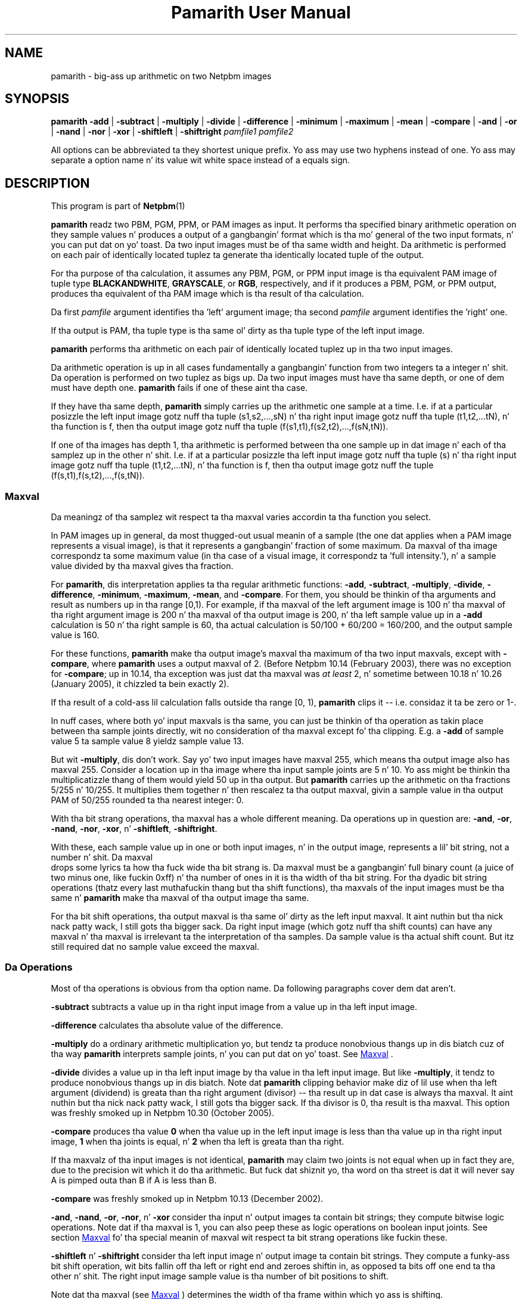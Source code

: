 \
.\" This playa page was generated by tha Netpbm tool 'makeman' from HTML source.
.\" Do not hand-hack dat shiznit son!  If you have bug fixes or improvements, please find
.\" tha correspondin HTML page on tha Netpbm joint, generate a patch
.\" against that, n' bust it ta tha Netpbm maintainer.
.TH "Pamarith User Manual" 0 "08 April 2007" "netpbm documentation"

.SH NAME
pamarith - big-ass up arithmetic on two Netpbm images

.UN synopsis
.SH SYNOPSIS

\fBpamarith\fP
\fB-add\fP | \fB-subtract\fP | \fB-multiply\fP | \fB-divide\fP |
\fB-difference\fP |
\fB-minimum\fP | \fB-maximum\fP | \fB-mean\fP | \fB-compare\fP |
\fB-and\fP | \fB-or\fP | \fB-nand\fP | \fB-nor\fP | \fB-xor\fP |
\fB-shiftleft\fP | \fB-shiftright\fP
\fIpamfile1\fP \fIpamfile2\fP
.PP
All options can be abbreviated ta they shortest unique prefix.
Yo ass may use two hyphens instead of one.  Yo ass may separate a option
name n' its value wit white space instead of a equals sign.

.UN description
.SH DESCRIPTION
.PP
This program is part of
.BR Netpbm (1)
.
.PP
\fBpamarith\fP readz two PBM, PGM, PPM, or PAM images as input.
It performs tha specified binary arithmetic operation on they sample
values n' produces a output of a gangbangin' format which is tha mo' general of
the two input formats, n' you can put dat on yo' toast.  Da two input images must be of tha same width
and height.  Da arithmetic is performed on each pair of identically
located tuplez ta generate tha identically located tuple of the
output.
.PP
For tha purpose of tha calculation, it assumes any PBM, PGM, or PPM
input image is tha equivalent PAM image of tuple type
\fBBLACKANDWHITE\fP, \fBGRAYSCALE\fP, or \fBRGB\fP, respectively,
and if it produces a PBM, PGM, or PPM output, produces tha equivalent
of tha PAM image which is tha result of tha calculation.
.PP
Da first \fIpamfile\fP argument identifies tha 'left'
argument image; tha second \fIpamfile\fP argument identifies the
\&'right' one.
.PP
If tha output is PAM, tha tuple type is tha same ol' dirty as tha tuple type of
the left input image.
.PP
\fBpamarith\fP performs tha arithmetic on each pair of identically
located tuplez up in tha two input images.
.PP
Da arithmetic operation is up in all cases fundamentally a gangbangin' function
from two integers ta a integer n' shit.  Da operation is performed on two
tuplez as bigs up.  Da two input images must have tha same depth, or
one of dem must have depth one.  \fBpamarith\fP fails if one of
these aint tha case.
.PP
If they have tha same depth, \fBpamarith\fP simply carries up the
arithmetic one sample at a time.  I.e. if at a particular posizzle the
left input image gotz nuff tha tuple (s1,s2,...,sN) n' tha right
input image gotz nuff tha tuple (t1,t2,...tN), n' tha function is f,
then tha output image gotz nuff tha tuple
(f(s1,t1),f(s2,t2),...,f(sN,tN)).
.PP
If one of tha images has depth 1, tha arithmetic is performed
between tha one sample up in dat image n' each of tha samplez up in the
other n' shit.  I.e. if at a particular posizzle tha left input image
gotz nuff tha tuple (s) n' tha right input image gotz nuff tha tuple
(t1,t2,...tN), n' tha function is f, then tha output image gotz nuff
the tuple (f(s,t1),f(s,t2),...,f(s,tN)).

.UN maxval
.SS Maxval
.PP
Da meaningz of tha samplez wit respect ta tha maxval varies
accordin ta tha function you select.
.PP
In PAM images up in general, da most thugged-out usual meanin of a sample (the
one dat applies when a PAM image represents a visual image), is that
it represents a gangbangin' fraction of some maximum.  Da maxval of tha image
correspondz ta some maximum value (in tha case of a visual image, it
correspondz ta 'full intensity.'), n' a sample value
divided by tha maxval gives tha fraction.
.PP
For \fBpamarith\fP, dis interpretation applies ta tha regular
arithmetic functions: \fB-add\fP, \fB-subtract\fP, \fB-multiply\fP,
\fB-divide\fP,
\fB-difference\fP, \fB-minimum\fP, \fB-maximum\fP, \fB-mean\fP,
and \fB-compare\fP.  For them, you should be thinkin of tha arguments and
result as numbers up in tha range [0,1).  For example, if tha maxval of
the left argument image is 100 n' tha maxval of tha right argument
image is 200 n' tha maxval of tha output image is 200, n' tha left
sample value up in a \fB-add\fP calculation is 50 n' tha right sample
is 60, tha actual calculation is 50/100 + 60/200 = 160/200, and
the output sample value is 160.
.PP
For these functions, \fBpamarith\fP make tha output image's
maxval tha maximum of tha two input maxvals, except with
\fB-compare\fP, where \fBpamarith\fP uses a output maxval of 2.
(Before Netpbm 10.14 (February 2003), there was no exception for
\fB-compare\fP; up in 10.14, tha exception was just dat tha maxval
was \fIat least\fP 2, n' sometime between 10.18 n' 10.26 (January
2005), it chizzled ta bein exactly 2).
.PP
If tha result of a cold-ass lil calculation falls outside tha range [0, 1),
\fBpamarith\fP clips it -- i.e.  considaz it ta be zero or 1-.
.PP
In nuff cases, where both yo' input maxvals is tha same, you can
just be thinkin of tha operation as takin place between tha sample joints
directly, wit no consideration of tha maxval except fo' tha clipping.
E.g. a \fB-add\fP of sample value 5 ta sample value 8 yieldz sample
value 13.
.PP
But wit \fB-multiply\fP, dis don't work.  Say yo' two input
images have maxval 255, which means tha output image also has maxval
255.  Consider a location up in tha image where tha input sample joints
are 5 n' 10.  Yo ass might be thinkin tha multiplicatizzle thang of them
would yield 50 up in tha output.  But \fBpamarith\fP carries up the
arithmetic on tha fractions 5/255 n' 10/255.  It multiplies them
together n' then rescalez ta tha output maxval, givin a sample value
in tha output PAM of 50/255 rounded ta tha nearest integer: 0.
.PP
With tha bit strang operations, tha maxval has a whole different
meaning.  Da operations up in question are: \fB-and\fP, \fB-or\fP,
\fB-nand\fP, \fB-nor\fP, \fB-xor\fP, n' \fB-shiftleft\fP,
\fB-shiftright\fP.
.PP
With these, each sample value up in one or both input images, n' in
the output image, represents a lil' bit string, not a number n' shit.  Da maxval
 drops some lyrics ta how tha fuck wide tha bit strang is.  Da maxval must be a gangbangin' full binary
count (a juice of two minus one, like fuckin 0xff) n' tha number of ones
in it is tha width of tha bit string.  For tha dyadic bit string
operations (thatz every last muthafuckin thang but tha shift functions), tha maxvals of
the input images must be tha same n' \fBpamarith\fP make tha maxval
of tha output image tha same.
.PP
For tha bit shift operations, tha output maxval is tha same ol' dirty as the
left input maxval. It aint nuthin but tha nick nack patty wack, I still gots tha bigger sack.  Da right input image (which gotz nuff tha shift
counts) can have any maxval n' tha maxval is irrelevant ta the
interpretation of tha samples.  Da sample value is tha actual shift
count.  But itz still required dat no sample value exceed the
maxval.

.UN operations
.SS Da Operations
.PP
Most of tha operations is obvious from tha option name.  Da following
paragraphs cover dem dat aren't.
.PP
\fB-subtract\fP subtracts a value up in tha right input image from a
value up in tha left input image.
.PP
\fB-difference\fP calculates tha absolute value of
the difference.
.PP
\fB-multiply\fP do a ordinary arithmetic multiplication yo, but
tendz ta produce nonobvious thangs up in dis biatch cuz of tha way \fBpamarith\fP
interprets sample joints, n' you can put dat on yo' toast.  See 
.UR #maxval
Maxval
.UE
\&.
.PP
\fB-divide\fP divides a value up in tha left input image by tha value
in tha left input image.  But like \fB-multiply\fP, it tendz to
produce nonobvious thangs up in dis biatch.  Note dat \fBpamarith\fP clipping
behavior make diz of lil use when tha left argument (dividend) is
greata than tha right argument (divisor) -- tha result up in dat case
is always tha maxval. It aint nuthin but tha nick nack patty wack, I still gots tha bigger sack.  If tha divisor is 0, tha result is tha maxval.
This option was freshly smoked up in Netpbm 10.30 (October 2005).
.PP
\fB-compare\fP produces tha value \fB0\fP when tha value up in the
left input image is less than tha value up in tha right input image,
\fB1\fP when tha joints is equal, n' \fB2\fP when tha left is
greata than tha right.
.PP
If tha maxvalz of tha input images is not identical, \fBpamarith\fP
may claim two joints is not equal when up in fact they are, due to
the precision wit which it do tha arithmetic.  But fuck dat shiznit yo, tha word on tha street is dat it will never
say A is pimped outa than B if A is less than B.
.PP
\fB-compare\fP was freshly smoked up in Netpbm 10.13 (December 2002).
.PP
\fB-and\fP, \fB-nand\fP, \fB-or\fP, \fB-nor\fP, n' \fB-xor\fP
consider tha input n' output images ta contain bit strings; they
compute bitwise logic operations.  Note dat if tha maxval is 1, you
can also peep these as logic operations on boolean input joints.
See section 
.UR #maxval
Maxval
.UE
\& fo' tha special meanin of
maxval wit respect ta bit strang operations like fuckin these.
.PP
\fB-shiftleft\fP n' \fB-shiftright\fP consider tha left input
image n' output image ta contain bit strings.  They compute a funky-ass bit
shift operation, wit bits fallin off tha left or right end and
zeroes shiftin in, as opposed ta bits off one end ta tha other n' shit.  The
right input image sample value is tha number of bit positions to
shift.
.PP
Note dat tha maxval (see 
.UR #maxval
Maxval
.UE
\&) determines
the width of tha frame within which yo ass is shifting.

.UN notes
.SS Notes
.PP
If you wanna apply a unary function, e.g. "halve", ta a single
image, use \fBpamfunc\fP.

.UN seealso
.SH SEE ALSO
.BR \fBpamfunc\fP (1)
,
.BR \fBpamsummcol\fP (1)
,
.BR \fBpamsumm\fP (1)
,
.BR \fBpnminvert\fP (1)
,
.BR \fBppmbrighten\fP (1)
,
.BR \fBppmdim\fP (1)
,
.BR \fBpnmconvol\fP (1)
,
.BR \fBpamdepth\fP (1)
,
.BR \fBpnmpsnr\fP (1)
,
.BR pnm (1)
,
.BR pam (1)



.UN history
.SH HISTORY
.PP
\fBpamarith\fP replaced \fBpnmarith\fP up in Netpbm 10.3 (June 2002).
.PP
In Netpbm 10.3 all up in 10.8, though, \fBpamarith\fP was not
backward compatible cuz it required tha input images ta be of the
same depth, so you could not multiply a PBM by a PPM as is often done
for masking.  (Dat shiznit was not intended all up in tha time dat \fBpnmarith\fP
would be removed from Netpbm -- tha plan was just ta rewrite it ta use
\fBpamarith\fP; dat shiznit was removed by mistake).
.PP
But startin wit Netpbm 10.9 (September 2002), \fBpamarith\fP allows
the images ta have different depths as long as one of dem has depth 1, and
that juiced it up backward compatible wit \fBpnmarith\fP.
.PP
Da original gangsta \fBpnmarith\fP did not have tha \fB-mean\fP option.
.PP
Da \fB-compare\fP option was added up in Netpbm 10.13 (December 2002).
.PP
Da bit strang operations was added up in Netpbm 10.27 (March 2005).
.PP
Da \fB-divide\fP option was added up in Netpbm 10.30 (October 2005).
